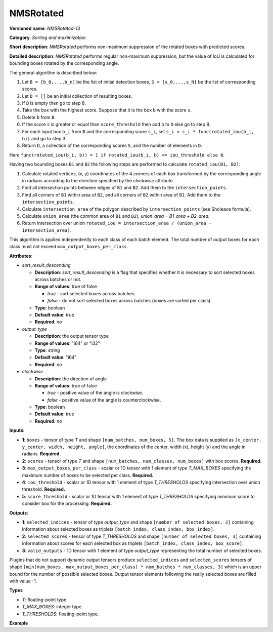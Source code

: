 NMSRotated
==========


.. meta::
  :description: Learn about NMSRotated-13 - a sorting and maximization
                operation, which requires five input tensors.

**Versioned name**: *NMSRotated-13*

**Category**: *Sorting and maximization*

**Short description**: *NMSRotated* performs non-maximum suppression of the rotated boxes with predicted scores.

**Detailed description**: *NMSRotated* performs regular non-maximum suppression, but the value of IoU is calculated for bounding boxes rotated by the corresponding angle.

The general algorithm is described below:

1.  Let ``B = [b_0,...,b_n]`` be the list of initial detection boxes, ``S = [s_0,...,s_N]`` be  the list of corresponding scores.
2.  Let ``D = []`` be an initial collection of resulting boxes.
3.  If ``B`` is empty then go to step 8.
4.  Take the box with the highest score. Suppose that it is the box ``b`` with the score ``s``.
5.  Delete ``b`` from ``B``.
6.  If the score ``s`` is greater or equal than ``score_threshold``  then add ``b`` to ``D`` else go to step 8.
7.  For each input box ``b_i`` from ``B`` and the corresponding score ``s_i``, set ``s_i = s_i * func(rotated_iou(b_i, b))`` and go to step 3.
8.  Return ``D``, a collection of the corresponding scores ``S``, and the number of elements in ``D``.

Here ``func(rotated_iou(b_i, b)) = 1 if rotated_iou(b_i, b) <= iou_threshold else 0``.

Having two bounding boxes ``B1`` and ``B2`` the following steps are performed to calculate ``rotated_iou(B1, B2)``:

1. Calculate rotated vertices, (x, y) coordinates of the 4 corners of each box transformed by the corresponding angle in radians according to the direction specified by the *clockwise* attribute.
2. Find all intersection points between edges of ``B1`` and ``B2``. Add them to the ``intersection_points``.
3. Find all corners of ``B1`` within area of ``B2``, and all corners of ``B2`` within area of ``B1``. Add them to the ``intersection_points``.
4. Calculate ``intersection_area`` of the polygon described by ``intersection_points`` (see Sholeace formula).
5. Calculate ``union_area`` (the common area of ``B1`` and ``B2``), `union_area = B1_area + B2_area`.
6. Return intersection over union ``rotated_iou = intersection_area / (union_area - intersection_area)``.


This algorithm is applied independently to each class of each batch element. The total number of output boxes for each class must not exceed ``max_output_boxes_per_class``.

**Attributes**:


* *sort_result_descending*

  * **Description**: *sort_result_descending* is a flag that specifies whether it is necessary to sort selected boxes across batches or not.
  * **Range of values**: true of false

    * *true* - sort selected boxes across batches.
    * *false* - do not sort selected boxes across batches (boxes are sorted per class).
  * **Type**: boolean
  * **Default value**: true
  * **Required**: *no*

* *output_type*

  * **Description**: the output tensor type
  * **Range of values**: "i64" or "i32"
  * **Type**: string
  * **Default value**: "i64"
  * **Required**: *no*

* *clockwise*

  * **Description**: the direction of angle
  * **Range of values**: true of false

    * *true* - positive value of the angle is clockwise.
    * *false* - positive value of the angle is counterclockwise.
  * **Type**: boolean
  * **Default value**: true
  * **Required**: *no*


**Inputs**:

*   **1**: ``boxes`` - tensor of type *T* and shape ``[num_batches, num_boxes, 5]``. The box data is supplied as ``[x_center, y_center, width, height, angle]``, the coordinates of the center, width (x), height (y) and the angle in radians. **Required.**

*   **2**: ``scores`` - tensor of type *T* and shape ``[num_batches, num_classes, num_boxes]`` with box scores. **Required.**

*   **3**: ``max_output_boxes_per_class`` - scalar or 1D tensor with 1 element of type *T_MAX_BOXES* specifying the maximum number of boxes to be selected per class. **Required.**

*   **4**: ``iou_threshold`` - scalar or 1D tensor with 1 element of type *T_THRESHOLDS* specifying intersection over union threshold. **Required.**

*   **5**: ``score_threshold`` - scalar or 1D tensor with 1 element of type *T_THRESHOLDS* specifying minimum score to consider box for the processing. **Required.**


**Outputs**:

*   **1**: ``selected_indices`` - tensor of type *output_type* and shape ``[number of selected boxes, 3]`` containing information about selected boxes as triplets ``[batch_index, class_index, box_index]``.

*   **2**: ``selected_scores`` - tensor of type *T_THRESHOLDS* and shape ``[number of selected boxes, 3]`` containing information about scores for each selected box as triplets ``[batch_index, class_index, box_score]``.

*   **3**: ``valid_outputs`` - 1D tensor with 1 element of type *output_type* representing the total number of selected boxes.

Plugins that do not support dynamic output tensors produce ``selected_indices`` and ``selected_scores`` tensors of shape ``[min(num_boxes, max_output_boxes_per_class) * num_batches * num_classes, 3]`` which is an upper bound for the number of possible selected boxes. Output tensor elements following the really selected boxes are filled with value -1.

**Types**

* *T*: floating-point type.

* *T_MAX_BOXES*: integer type.

* *T_THRESHOLDS*: floating-point type.


**Example**

.. code-block:: xml
    :force:

    <layer ... type="NMSRotated" ... >
        <data sort_result_descending="true" output_type="i64" clockwise="true"/>
        <input>
            <port id="0">
                <dim>3</dim>
                <dim>100</dim>
                <dim>5</dim>
            </port>
            <port id="1">
                <dim>3</dim>
                <dim>5</dim>
                <dim>100</dim>
            </port>
            <port id="2"/> <!-- 10 -->
            <port id="3"/>
            <port id="4"/>
        </input>
        <output>
            <port id="6" precision="I64">
                <dim>150</dim> <!-- min(100, 10) * 3 * 5 -->
                <dim>3</dim>
            </port>
            <port id="7" precision="FP32">
                <dim>150</dim> <!-- min(100, 10) * 3 * 5 -->
                <dim>3</dim>
            </port>
            <port id="8" precision="I64">
                <dim>1</dim>
            </port>
        </output>
    </layer>

